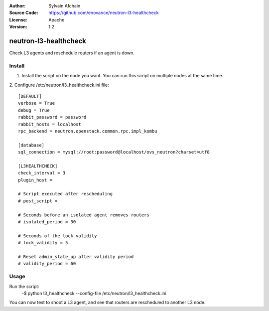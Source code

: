 :Author: Sylvain Afchain
:Source Code: https://github.com/enovance/neutron-l3-healthcheck
:License: Apache
:Version: 1.2

======================
neutron-l3-healthcheck
======================

Check L3 agents and reschedule routers if an agent is down.


*******
Install
*******
1. Install the script on the node you want. You can run this script on multiple
   nodes at the same time.
::

2. Configure /etc/neutron/l3_healthcheck.ini file:
::

  [DEFAULT]
  verbose = True
  debug = True
  rabbit_password = password
  rabbit_hosts = localhost
  rpc_backend = neutron.openstack.common.rpc.impl_kombu

  [database]
  sql_connection = mysql://root:password@localhost/ovs_neutron?charset=utf8

  [L3HEALTHCHECK]
  check_interval = 3
  plugin_host =

  # Script executed after rescheduling
  # post_script =

  # Seconds before an isolated agent removes routers
  # isolated_period = 30

  # Seconds of the lock validity
  # lock_validity = 5

  # Reset admin_state_up after validity period
  # validity_period = 60


*****
Usage
*****

Run the script:
    -$ python l3_healthcheck --config-file /etc/neutron/l3_healthcheck.ini


You can now test to shoot a L3 agent, and see that routers are rescheduled to another L3 node.
